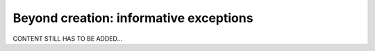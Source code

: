 .. _user_exceptions:

=======================================
Beyond creation: informative exceptions
=======================================

CONTENT STILL HAS TO BE ADDED...